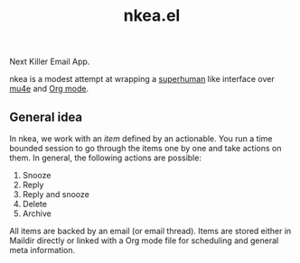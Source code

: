 #+TITLE: nkea.el

Next Killer Email App.

nkea is a modest attempt at wrapping a [[https://superhuman.com/][superhuman]] like interface over [[https://www.djcbsoftware.nl/code/mu/mu4e.html][mu4e]] and
[[https://orgmode.org/][Org mode]].

** General idea
In nkea, we work with an /item/ defined by an actionable. You run a time bounded
session to go through the items one by one and take actions on them. In general,
the following actions are possible:

1. Snooze
2. Reply
3. Reply and snooze
4. Delete
5. Archive

All items are backed by an email (or email thread). Items are stored either in
Maildir directly or linked with a Org mode file for scheduling and general meta
information.
